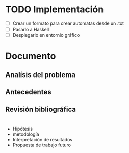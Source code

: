 * TODO Implementación
  # Siguiendo la recomendación de Juan Pablo primero me enfocare en construir los automátas 
  # y visualizarlos. 
  - [ ] Crear un formato para crear automatas desde un .txt
  - [ ] Pasarlo a Haskell
  - [ ] Desplegarlo en entornio gráfico
  
* Documento
** Analísis del problema
** Antecedentes
** Revisión bibliográfica

* 
- Hipótesis
- metodología
- Interpretación de resultados
- Propuesta de trabajo futuro 

